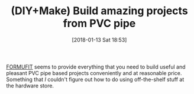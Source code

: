 #+ORG2BLOG:
#+BLOG: wisdomandwonder
#+POSTID: 10737
#+DATE: [2018-01-13 Sat 18:53]
#+OPTIONS: toc:nil num:nil todo:nil pri:nil tags:nil ^:nil
#+CATEGORY: Article
#+TAGS: DIY, Make
#+TITLE: (DIY+Make) Build amazing projects from PVC pipe

[[https://formufit.com/pages/about-us][FORMUFIT]] seems to provide everything that you need to build useful and
pleasant PVC pipe based projects conveniently and at reasonable price.
Something that /I/ couldn't figure out how to do using off-the-shelf stuff at
the hardware store.
